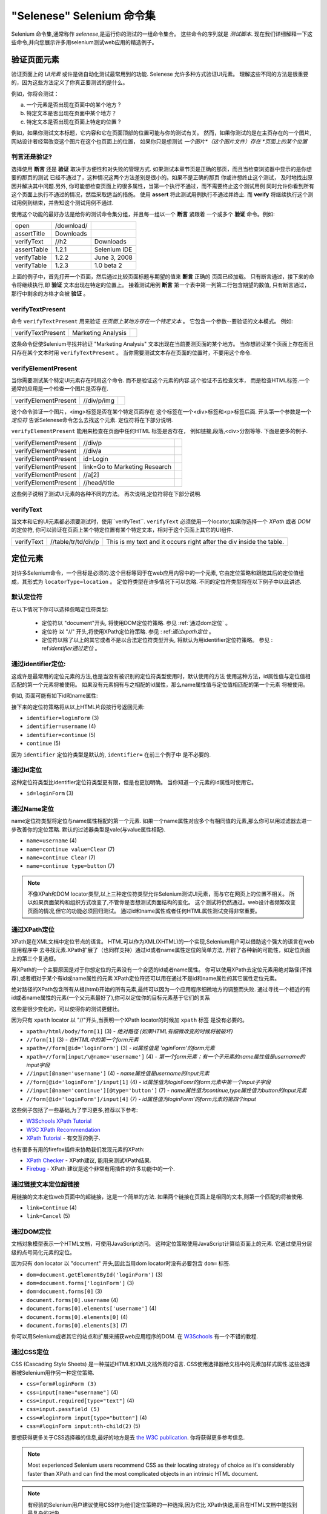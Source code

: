 ﻿"Selenese" Selenium 命令集
=============================

.. _chapter04-cn-reference:

Selenium 命令集,通常称作 *selenese*,是运行你的测试的一组命令集合。
这些命令的序列就是 *测试脚本*.
现在我们详细解释一下这些命令,并向您展示许多用selenium测试web应用的精选例子。


验证页面元素
------------------------
验证页面上的 *UI元素* 或许是做自动化测试最常用到的功能.
Selenese 允许多种方式验证UI元素。
理解这些不同的方法是很重要的，因为这些方法定义了你真正要测试的是什么。

例如，你将会测试：

a) 一个元素是否出现在页面中的某个地方？
b) 特定文本是否出现在页面中某个地方？
c) 特定文本是否出现在页面上特定的位置？

例如，如果你测试文本标题，它内容和它在页面顶部的位置可能与你的测试有关。
然而，如果你测试的是在主页存在的一个图片,网站设计者经常改变这个图片在这个也页面上的位置，
如果你只是想测试 *一个图片*（这个图片文件）存在 *页面上的某个位置*
   
   
判言还是验证?
~~~~~~~~~~~~~~~~~~~~~~~~~~
选择使用 **断言** 还是 **验证** 取决于方便性和对失败的管理方式.
如果测试本章节页是正确的那页，而且当检查浏览器中显示的是你想要的那页的测试 
已经不通过了，这种情况这两个方法差别是很小的。如果不是正确的那页
你或许想终止这个测试， 
及时地找出原因并解决其中问题.另外,
你可能想检查页面上的很多属性，当第一个执行不通过，而不需要终止这个测试用例 
同时允许你看到所有这个页面上执行不通过的情况，然后采取适当的措施。 
使用 **assert** 将此测试用例执行不通过并终止. 
而 **verify** 将继续执行这个测试用例到结束，并告知这个测试用例不通过. 

使用这个功能的最好办法是给你的测试命令集分组，并且每一组以一个 **断言** 紧跟着
一个或多个 **验证** 命令。例如:

============    ==========  ============
open            /download/      
assertTitle     Downloads       
verifyText      //h2        Downloads       
assertTable     1.2.1       Selenium IDE    
verifyTable     1.2.2       June 3, 2008    
verifyTable     1.2.3       1.0 beta 2      
============    ==========  ============

上面的例子中，首先打开一个页面，然后通过比较页面标题与期望的值来 **断言** 正确的
页面已经加载。
只有断言通过，接下来的命令将继续执行,即 **验证** 文本出现在特定的位置上。
接着测试用例 **断言** 第一个表中第一列第二行包含期望的数值,
只有断言通过，那行中剩余的方格才会被 **验证** 。


verifyTextPresent
~~~~~~~~~~~~~~~~~
命令 ``verifyTextPresent`` 用来验证 *在页面上某地方存在一个特定文本* 。
它包含一个参数--要验证的文本模式。
例如:

=================   ==================   ============
verifyTextPresent   Marketing Analysis 
=================   ==================   ============

这条命令促使Selenium寻找并验证 "Marketing Analysis" 文本出现在当前要测页面的某个地方。
当你想验证某个页面上存在而且只存在某个文本时用 ``verifyTextPresent`` 。
当你需要测试文本存在页面的位置时，不要用这个命令.

verifyElementPresent
~~~~~~~~~~~~~~~~~~~~
当你需要测试某个特定UI元素存在时用这个命令.
而不是验证这个元素的内容.这个验证不去检查文本，
而是检查HTML标签.一个通常的应用是一个检查一个图片是否存在.

====================   ==================   ============
verifyElementPresent   //div/p/img               
====================   ==================   ============
   
这个命令验证一个图片，<img>标签是否在某个特定页面存在
这个标签在一个<div>标签和<p>标签后面.
开头第一个参数是一个 *定位符* 告诉Selenese命令怎么去找这个元素.
定位符将在下部分说明.

``verifyElementPresent`` 能用来检查在页面中任何HTML 标签是否存在，
例如链接,段落,<div>分割等等.
下面是更多的例子.

====================   ==============================   ============
verifyElementPresent   //div/p 
verifyElementPresent   //div/a               
verifyElementPresent   id=Login
verifyElementPresent   link=Go to Marketing Research               
verifyElementPresent   //a[2]
verifyElementPresent   //head/title
====================   ==============================   ============

这些例子说明了测试UI元素的各种不同的方法。
再次说明,定位符将在下部分说明.

verifyText
~~~~~~~~~~
.. TODO mam-p:  Why the parenthetical limitation on locator type below?  The locator could also be name=, id=, identifier=, etc.

当文本和它的UI元素都必须要测试时，使用``verifyText``.
``verifyText`` 必须使用一个locator,如果你选择一个 *XPath* 或者 *DOM* 的定位符,
你可以验证在页面上某个特定位置有某个特定文本，相对于这个页面上其它的UI组件.


==========   ===================    ===================================================================
verifyText   //table/tr/td/div/p    This is my text and it occurs right after the div inside the table.
==========   ===================    ===================================================================


.. _locators-section:

定位元素
-----------------
对许多Selenium命令，一个目标是必须的.这个目标等同于在web应用内容中的一个元素,
它由定位策略和跟随其后的定位值组成，其形式为 ``locatorType=location`` 。
定位符类型在许多情况下可以忽略.
不同的定位符类型将在以下例子中以此讲述.

.. Santi: I really liked how this section was taken. But I found that most of
   the locator strategies repeat the same HTML fragment over a over. Couldn't
   we put A example HTML code before starting with each strategie and then use
   that one on all of them?

默认定位符
~~~~~~~~~~~~~~~~
在以下情况下你可以选择忽略定位符类型:
 
 - 定位符以 "document"开头, 将使用DOM定位符策略.
   参见 :ref:`通过dom定位` 。

 - 定位符 以 "//" 开头,将使用XPath定位符策略.
   参见 : ref:`通过xpath定位` 。

 - 定位符以除了以上的其它或者不是以合法定位符类型开头,
   将默认为用identifier定位符策略。
   参见 : ref:`identifier通过定位` 。

.. _通过identifier定位:

通过identifier定位:
~~~~~~~~~~~~~~~~~~~~~~
这或许是最常用的定位元素的方法,也是当没有被识别的定位符类型使用时，默认使用的方法
使用这种方法，id属性值与定位值相匹配的第一个元素将被使用。
如果没有元素拥有与之相配的id属性，那么name属性值与定位值相匹配的第一个元素
将被使用。

例如, 页面可能有如下id和name属性:
           
.. code-block:: html
  :linenos:

  <html>
   <body>
    <form id="loginForm">
     <input name="username" type="text" />
     <input name="password" type="password" />
     <input name="continue" type="submit" value="Login" />
    </form>
   </body>
  <html>

接下来的定位符策略将从以上HTML片段按行号返回元素:

- ``identifier=loginForm`` (3)
- ``identifier=username`` (4)
- ``identifier=continue`` (5)
- ``continue`` (5)

因为 ``identifier`` 定位符类型是默认的,  ``identifier=`` 在前三个例子中 
是不必要的.

通过Id定位
~~~~~~~~~~~~~~
这种定位符类型比identifier定位符类型更有限，但是也更加明确。
当你知道一个元素的id属性时使用它。


.. code-block:: html
  :linenos:
  
   <html>
    <body>
     <form id="loginForm">
      <input name="username" type="text" />
      <input name="password" type="password" />
      <input name="continue" type="submit" value="Login" />
      <input name="continue" type="button" value="Clear" />
     </form>
    </body>
   <html>

- ``id=loginForm`` (3)

通过Name定位
~~~~~~~~~~~~~~~~
name定位符类型将定位与name属性相配的第一个元素.
如果一个name属性对应多个有相同值的元素,那么你可以用过滤器去进一步改善你的定位策略.
默认的过滤器类型是vale(与value属性相配).

.. code-block:: html
  :linenos:
  
   <html>
    <body>
     <form id="loginForm">
      <input name="username" type="text" />
      <input name="password" type="password" />
      <input name="continue" type="submit" value="Login" />
      <input name="continue" type="button" value="Clear" />
     </form>
   </body>
   <html>

- ``name=username`` (4)
- ``name=continue value=Clear`` (7)
- ``name=continue Clear`` (7)
- ``name=continue type=button`` (7)

.. note:: 不像XPah和DOM locator类型,以上三种定位符类型允许Selenium测试UI元素，而与它在网页上的位置不相关。
   所以如果页面架构和组织方式改变了,不管你是否想测试页面结构的变化。
   这个测试将仍然通过。web设计者频繁改变页面的情况,但它的功能必须回归测试。
   通过id和name属性或者任何HTML属性测试变得非常重要。

.. _通过xpath定位:

通过XPath定位
~~~~~~~~~~~~~~~~~
XPath是在XML文档中定位节点的语言。
HTML可以作为XML(XHTML)的一个实现,Selenium用户可以借助这个强大的语言在web应用程序中
去寻找元素.XPath扩展了（也同样支持）通过id或者name属性定位的简单方法,
开辟了各种新的可能性，如定位页面上的第三个复选框。

.. Dave: Is it worth mentioning the varying support of XPath (native in 
   Firefox, using Google AJAXSLT or the new method in IE)? Probably an 
   advanced topic if needed at all..?

用XPath的一个主要原因是对于你想定位的元素没有一个合适的id或者name属性。
你可以使用XPath去定位元素用绝对路径(不推荐),或者相对于某个有id或name属性的元素
XPath定位符还可以用在通过不是id和name属性的其它属性定位元素。

绝对路径的XPath包含所有从根(html)开始的所有元素,最终可以因为一个应用程序细微地方的调整而失败.
通过寻找一个相近的有id或者name属性的元素(一个父元素最好了),你可以定位你的目标元素基于它们的关系

这些是很少变化的，可以使得你的测试更健壮。

因为只有 ``xpath`` locator 以 "//"开头,当表明一个XPath locator的时候加 ``xpath`` 标签
是没有必要的。

.. code-block:: html
  :linenos:
  
   <html>
    <body>
     <form id="loginForm">
      <input name="username" type="text" />
      <input name="password" type="password" />
      <input name="continue" type="submit" value="Login" />
      <input name="continue" type="button" value="Clear" />
     </form>
   </body>
   <html>

.. TODO: mam-p:  Is the fourth example below correct?
- ``xpath=/html/body/form[1]`` (3) - *绝对路径 (如果HTML有细微改变的时候将被破坏)*
- ``//form[1]`` (3) - *在HTML中的第一个form元素*
- ``xpath=//form[@id='loginForm']`` (3) - *id属性值是 'oginForm'的form元素*
- ``xpath=//form[input/\@name='username']`` (4) - *第一个form元素：有一个子元素的name属性值是username的input字段*
- ``//input[@name='username']`` (4) - *name属性值是username的input元素*
- ``//form[@id='loginForm']/input[1]`` (4) - *id属性值为loginFomr的form元素中第一个input子字段*
- ``//input[@name='continue'][@type='button']`` (7) - *name属性值为continue,type属性值为button的Input元素*
- ``//form[@id='loginForm']/input[4]`` (7) - *id属性值为loginForm'的form元素的第四个input*

这些例子包括了一些基础,为了学习更多,推荐以下参考:

* `W3Schools XPath Tutorial <http://www.w3schools.com/Xpath/>`_ 
* `W3C XPath Recommendation <http://www.w3.org/TR/xpath>`_
* `XPath Tutorial 
  <http://www.zvon.org/xxl/XPathTutorial/General/examples.html>`_ 
  - 有交互的例子. 

也有很多有用的firefox插件来协助我们发现元素的XPath:

* `XPath Checker 
  <https://addons.mozilla.org/en-US/firefox/addon/1095?id=1095>`_ - XPath建议,
  能用来测试XPath结果. 
* `Firebug <https://addons.mozilla.org/en-US/firefox/addon/1843>`_ -  XPath 
  建议是这个非常有用插件的许多功能中的一个.

通过链接文本定位超链接
~~~~~~~~~~~~~~~~~~~~~~~~~~~~~~~~

.. TODO: mam-p:  Users often are unaware that a link locator is a pattern, 
   not just a string.  So, I think we need an example here that necessitates 
   a link=regexp:pattern locator in the test case.

用链接的文本定位web页面中的超链接，这是一个简单的方法.
如果两个链接在页面上是相同的文本,则第一个匹配的将被使用.

.. code-block:: html
  :linenos:

  <html>
   <body>
    <p>Are you sure you want to do this?</p>
    <a href="continue.html">Continue</a> 
    <a href="cancel.html">Cancel</a>
  </body>
  <html>

- ``link=Continue`` (4)
- ``link=Cancel`` (5)

.. _通过dom定位:

通过DOM定位
~~~~~~~~~~~~~~~

文档对象模型表示一个HTML文档，可使用JavaScript访问。
这种定位策略使用JavaScript计算给页面上的元素.
它通过使用分层级的点号简化元素的定位。

因为只有 ``dom`` locator 以  "document" 开头,因此当用dom locator时没有必要包含 ``dom=`` 
标签.

.. code-block:: html
  :linenos:

   <html>
    <body>
     <form id="loginForm">
      <input name="username" type="text" />
      <input name="password" type="password" />
      <input name="continue" type="submit" value="Login" />
      <input name="continue" type="button" value="Clear" />
     </form>
   </body>
   <html>

- ``dom=document.getElementById('loginForm')`` (3)
- ``dom=document.forms['loginForm']`` (3)
- ``dom=document.forms[0]`` (3)
- ``document.forms[0].username`` (4)
- ``document.forms[0].elements['username']`` (4)
- ``document.forms[0].elements[0]`` (4)
- ``document.forms[0].elements[3]`` (7)

你可以用Selenium或者其它的站点和扩展来捕获web应用程序的DOM.
在 `W3Schools
<http://www.w3schools.com/HTMLDOM/dom_reference.asp>`_  有一个不错的教程. 

通过CSS定位
~~~~~~~~~~~~~~~

CSS (Cascading Style Sheets) 是一种描述HTML和XML文档外观的语言.
CSS使用选择器给文档中的元素加样式属性.这些选择器被Selenium用作另一种定位策略.

.. code-block:: html
  :linenos:

   <html>
    <body>
     <form id="loginForm">
      <input class="required" name="username" type="text" />
      <input class="required passfield" name="password" type="password" />
      <input name="continue" type="submit" value="Login" />
      <input name="continue" type="button" value="Clear" />
     </form>
   </body>
   <html>

- ``css=form#loginForm (3)``
- ``css=input[name="username"]`` (4)
- ``css=input.required[type="text"]`` (4)
- ``css=input.passfield (5)``
- ``css=#loginForm input[type="button"]`` (4)
- ``css=#loginForm input:nth-child(2)`` (5)

要想获得更多关于CSS选择器的信息,最好的地方是去 `the W3C
publication <http://www.w3.org/TR/css3-selectors/>`_.  你将获得更多参考信息.

.. note:: Most experienced Selenium users recommend CSS as their locating
   strategy of choice as it's considerably faster than XPath and can find the 
   most complicated objects in an intrinsic HTML document.
.. note:: 有经验的Selenium用户建议使用CSS作为他们定位策略的一种选择,因为它比
   XPath快速,而且在HTML文档中能找到最复杂的对象.

.. _模式部分:      

文本模式匹配
----------------------

和定位符类似, *模式*  是Selenese命令中经常用到的一种参数类型.
需要模式的命令有:**verifyTextPresent**, **verifyTitle**, **verifyAlert**, 
**assertConfirmation**, **verifyText** 和 **verifyPrompt**.  
上面提及的链接定位符也可以使用模式。模式允许通过使用特定的字符 *描述* 期望的文本，
而不是精确的指定文本.
有三种类型的模式: *通配符*, *正则表达式* 和 *精确*.

通配符模式
~~~~~~~~~~~~~~~~~

很多人熟悉通配符，因为它用在DOS或者Unix/Linux命令行的文件名扩展,像
``ls *.c`` 命令.
在这种情况下,通配符被用来显示所有在当前目录下扩展名为.c 的文件.
通配符处非常有限.
只有两个特殊字符在Selenium实现中被支持:

    **\*** 翻译为 "匹配所有," 就是：空，单个字符，或者多个字符.
    **[ ]** (*字符类*) 翻译为 "匹配在方括号里面的任何单个字符"。
    破折号(连字符)可以作为一种简写方式,来指定一个范围内的字符(这些字符在ASCII字符集中连续),
    以下几个例子可以清楚的说明字符类的功能.

    ``[aeiou]`` 匹配任意小写的元音字符

    ``[0-9]`` 匹配任意一个数字

    ``[a-zA-Z0-9]`` 匹配任意字母和数字字符

在很多其它环境中,通配符包括第三个特殊字符 **?**.
但Selenium 通配符只支持星号和字符类.

在Selenese命令中指定通配符模式参数,需要加一个 **glob:** 标签前缀.
但是，因为通配符模式是默认的,所以你也可以省略掉这个标签而仅仅指定模式本身.

以下例子是用通配符模式的两个命令.实际的在页面上被测的链接文本是 
"Film/Television Department";通过使用一个模式而不是完全的文本, **click**
命令将起作用，即使这个文本变为 "Film & Television Department" 或者
"Film and Television Department".
通配符模式的星号将匹配在单词 "Film" 和单词 "Television"之间的 "任意或空" .

===========   ====================================    ========
click         link=glob:Film*Television Department
verifyTitle   glob:\*Film\*Television\*
===========   ====================================    ========

通过点击链接到达页面的实际标题是 "De Anza Film And Television Department - Menu"。
通过一个模式而不是完全的文本,只要两个字"Film" 和 "Television"在页面标题的任何位置,
命令 ``verifyTitle`` 将会通过.例如,当这页的标题缩短为"Film & Television Department,"
这个测试仍然通过.用一个模式用于链接和测试链接是否工作的简单的测试
(正如上面 ``verifyTitle`` 做的) 能有效的减少这类测试的维护成本.

正则表达式模式
~~~~~~~~~~~~~~~~~~~~~~~~~~~

*正则表达* 模式是Selenese支持的三类模式中功能最强的.
正则表达式在大多高级编程语言中支持,许多文本编辑器以及很多工具,包括
Linux/Unix的命令行工具 **grep**, **sed**和**awk** 也支持.
在Selenese中,正则表达式允许用户完成许多非常复杂的任务.
例如,假设你的测试需要测试确保一个特定表格内只包含数字.
``regexp: [0-9]+`` 是一个匹配任何长度数字的简短模式.

Selenese的通配符模式只支持 **\*** 和 **[ ]** (字符类)功能.
Selenese正则表达式提供在JavaScript存在的特定字符集范围.
以下是这些特殊字符集的一个子集.

=============     ======================================================================
    PATTERN            MATCH
=============     ======================================================================
   .              任意单字符
   [ ]            字符类: 位于括号内的任意字符 
   \*             量词: 0个或多个前面的字符(或组)
   \+             量词: 1个或多个前面的字符(或组)
   ?              量词: 0个或1个前面的字符(或组)
   {1,5}          量词: 1个到5个前面的字符(或组)
   \|             可选: 左边字符/组或右边字符/组
   ( )            分组：往往交替使用和/或量词
=============     ======================================================================

正则表达式在Selenese中需要以 ``regexp:`` 或 ``regexpi:`` 作前缀.  
前面这个是区分大小写的;后面这个不区分大小写.

很多例子将帮助你清晰地来了解正则表达式在Selenese是如何使用的.
第一个或许是最经常用到的正则表达式--**.\***("星号").
这两个字符序列翻译为 "0个或者多个字符"或者更简单的 "有或者没有"
它和一个字符的通配符模式 **\** (单个星号)。

===========   =======================================    ========
click         link=regexp:Film.*Television Department
verifyTitle   regexp:.\*Film.\*Television.\*
===========   =======================================    ========

上面这个例子和之前用通配符模式用于同一个测试的实现的功能相同.
唯一的不同是前缀(**regexp:** 而不是 **glob:**) 和 "有或者没有"模式(
**.\*** 而不是 **\***).

下面这些更复杂些的测试例子是yahoo! 天气页导航, Alaska日出的信息:

==================  ===============================================    ========
open                http://weather.yahoo.com/forecast/USAK0012.html
verifyTextPresent   regexp:Sunrise: \*[0-9]{1,2}:[0-9]{2} [ap]m
==================  ===============================================    ========

让我们测试以上正则表达式一个时间:

==============   ====================================================
``Sunrise: *``   字符串 **Sunrise:** 后一个或者多个空格
``[0-9]{1,2}``   1个或者2个数字(一天中的小时)
``:``            字符 **:** (不涉及特殊字符)
``[0-9]{2}``     2个数字(分钟) 跟着1个空格
``[ap]m``        "a" 或者 "p" 跟着1个 "m" (am 或者 pm)
==============   ====================================================

精确模式
~~~~~~~~~~~~~~

Selenium 模式的 **精确** 类型用处比较有限.
它完全没有特殊字符.所以,如果想找一个真实的星号字符(这个字符对通配符和正则表达式
来说是特殊的), **精确** 模式是一个办法.例如,如果想选择在下拉框中的含有 "Real \*" 
的一个标签,下面的代码将可以或者不可以.在 ``glob:Real *`` 模式中的星号将匹配所有或者没有.
所以,如果在前面有个"Real Numbers,"标签的选择项.它将选择这个而不是 "Real \*"项.

===========   ====================================    =============
select        //select                                glob:Real \*
===========   ====================================    =============

为了确保"Real \*"项被选中, ``exact:`` 前缀将被用来产生一个 **精确** 模式如下:

===========   ====================================    =============
select        //select                                exact:Real \*
===========   ====================================    =============

但通过在正则表达式对星号转义,也可以达到同样的效果:
 
===========   ====================================    ================
select        //select                                regexp:Real \\\*
===========   ====================================    ================

大多数的测试员很少查找一个星号或者一组带字符的方括号(通配符模式中的字符类).
因此,通配符模式和正则表达式模式对我们大多数人来说足够了.


"AndWait" 命令集

----------------------

一个命令和它的 *AndWait* 可选项的不同在于:一个普通的命令(例如, *click*) 将执行这
个动作，然后接着执行接下来的命令,而 *AndWait* 可选项(例如, *clickAndWait*) 将
告诉Selenium 执行这个命令后 **等待** 页面加载.

.. TODO: mam-p:  I don't believe the following is true, at least in Selenium-
   IDE.  Perhaps it is supposed to be true, but I don't think we should 
   misrepresent the current status. 

*AndWait* 可选项经常用在当这个动作导致浏览器导航到另个页面或者重新加载当前这个页面. 

当心，如果你在不触发导航/刷新的动作上使用 *AndWait* 命令，你的这个测试将失败.
这是因为Selenium在到达 *AndWait* 的时限时还没有看到导航或者刷新的执行,导致Selenium抛出一个
超时异常.
 

解析顺序和流程控制
---------------------------------------

当一个脚步执行的时候,这个脚本是依次执行的,一个命令接着另一个命令.

Selenese本身并不支持条件语句(if-else等) 或者循环语句(for, while等). 
许多有用的测试可以在没有流程控制的情况下执行.
然而,对一个动态内容的功能性测试来说，可能涉及多个页面，编程逻辑的情况是经常需要的.

当流程控制需要的时候,有三种选择:  

a) 用Selenium-RC和例如Java或者PHP的客户端函数库执行脚本，利用编程语言的流程控制功能。
b) 在脚本中用StoreEval命令,运行一个小的JavaScript片段。
c) 安装 `goto_sel_ide.js <http://51elliot.blogspot.com/2008/02/selenium-ide-goto.html>`_ 扩展。

大多数的测试员会把测试脚本导出为一种使用Selenium-RC API(见Selenium-IDE章节)
编写的编程语言文件。
然而,有些组织更乐于尽可能的从Selenium-IDE运行他们的脚本(比如,当他们运行这些脚本的人
是初级水平的或者缺乏编程经验的),如果你是这种情况,可以考虑JavaScript片段或者goto_sel_ide.js扩展。 

 
Store命令集和Selenium 变量
-------------------------------------
可以在脚本的开始用Selenium变量存储常量
当结合数据驱动设计的时候(后面的部分会讨论),Selenium 变量可以用来存储来自命令行、其他程序或者文件的数值并传递给你的测试。
简单的 *store* 命令是许多存储命令的基础,它能用来在Selenium变量中存储一个常量值. 
它需要两个参数,要存储的文本值和selenium变量.   用标准的变量命名规则,即用数字和字母来命名你的
变量.

.. TODO: mam-p:  Why are we telling them the last sentence above?  Any 
   JavaScript identifiershould be okay, no?

=====   ===============   ========
store   paul@mysite.org   userName               
=====   ===============   ========

在你后面的脚本中,你或许想用你的变量的存储值.为了访问变量值，将这个变量用花括号 ({})括在中间, 前面加一个美元符号，像这样：
==========  =======     ===========
verifyText  //div/p     ${userName}               
==========  =======     ===========

一个变量的常见用法是存储input字段的输入值。

====    ========     ===========
type    id=login     ${userName}               
====    ========     ===========

Selenium变量可以用在第一个或者第二个参数中,在命令进行的任何其他操作之前被解释。
Selenium变量还可以被用在一个locator表达式中。

等价的存储命令存在于每个验证和判定中.  以下是经常用到的存储命令。

storeElementPresent 
~~~~~~~~~~~~~~~~~~~
它对应verifyElementPresent。它仅存储一个逻辑值--“是”或者 ”否“--决定于UI元素是否被找到。

storeText 
~~~~~~~~~
StoreText对应verifyText。它使用一个定位符来确定具体的网页文字。
对于这个文本，如果被找到, 就被存到变量中。StoreText能用来从被测页面中抽取文本。

storeEval 
~~~~~~~~~
这个命令以一个脚本作为它的第一个参数。在Selenese中嵌入的Javascript在下一部分涉及。
StorEval允许把脚本的运行结果存储到一个变量中。


JavaScript and Selenese参数
----------------------------------
JavaScript能与两种类型的Selenese参数一起使用,它们是 **脚本** 和 非脚本（通常是表达式）。
大多数情况下,你想访问或控制Javascript代码片段中的测试用例变量，并把它们用做Selenese参数。
由你的测试用例所创建的所有变量存储在一个Javascript的 *关联数组* 中。当你希望使用或管理
一个在Javascript代码段中的变量时，你必须用 **storedVars['yourVariableName']** 指定它。

JavaScript作为脚本参数的用法  
~~~~~~~~~~~~~~~~~~~~~~~~~~~~~~~~~~~~~~~
有些Selenese命令指定一个 **脚本** 参数，包括 **assertEval**, **verifyEval**, 
**storeEval**, 和 **waitForEval**.
这些参数需要非特定语法。Selenium-IDE用户只需把Javascript代码片段放到一个合适的域，，
通常是 **Target** 域（因为一个 **脚本** 参数通常是第一个或者唯一一个参数）。

下面的例子说明了一段Javascript代码是如何被用来执行一个简单的数字计算的:

===============    ============================================   ===========
store              10                                             hits
storeXpathCount    //blockquote                                   blockquotes
storeEval          storedVars['hits']-storedVars['blockquotes']   paragraphs
===============    ============================================   ===========

下一个例子阐述了一段Javascript代码是如何包含方法调用的，这个例子中的方法是Javascript的String对象的 ``toUpperCase`` 方法
和 ``toLowerCase`` 方法.  

===============    ============================================   ===========
store              Edith Wharton                                  name
storeEval          storedVars['name'].toUpperCase()               uc
storeEval          storedVars['name'].toLowerCase()               lc
===============    ============================================   ===========

JavaScript 作为非脚本参数的用法  
~~~~~~~~~~~~~~~~~~~~~~~~~~~~~~~~~~~~~~~~~~~

Javascript也能用来为参数帮助生成值，即使当参数没有被指定为 **脚本** 类型。
然而，在这种情况下，需要特定语法--Javascript脚本必须在花括号包内，前面加标签
``javascript`` ，类似 ``javascript {*yourCodeHere*}`` 。
以下例子中， ``type`` 命令的第二个参数 ``value`` 是通过用特定语法的Javascript代码产生的。

===============    ============================================   ===========
store              league of nations                              searchString
type               q                                              javascript{storedVars['searchString'].toUpperCase()}
===============    ============================================   ===========

*echo* - Selenese打印命令
------------------------------------
Selenese有一个简单的命令，这个命令可以允许你打印文本到你的测试的输出。
这对提供测试进度记录报告是非常有用的，当你的测试运行的时候这些记录显示在控
制台上。这些记录也能用来提供测试结果报告中的上下文，如果你的测试发现了问题，这些记录有助于查明缺陷在页面中的位置。
最后,echo语句可以用来打印Selenium变量的内容。

=====   ========================   ========
echo    Testing page footer now.    
echo    Username is ${userName}                 
=====   ========================   ========


Alerts, Popups, and Multiple Windows
------------------------------------
*This section is not yet developed.*

.. Paul: This is an important area, people are constantly asking about this 
   on the user group.

AJAX 和waitFor命令
-------------------------

*This section is not yet developed.*

许多应用中使用AJAX的动态和动画功能，使测试AJAX的行为往往是一个基本的测试要求。 

*This section is not yet developed.*



